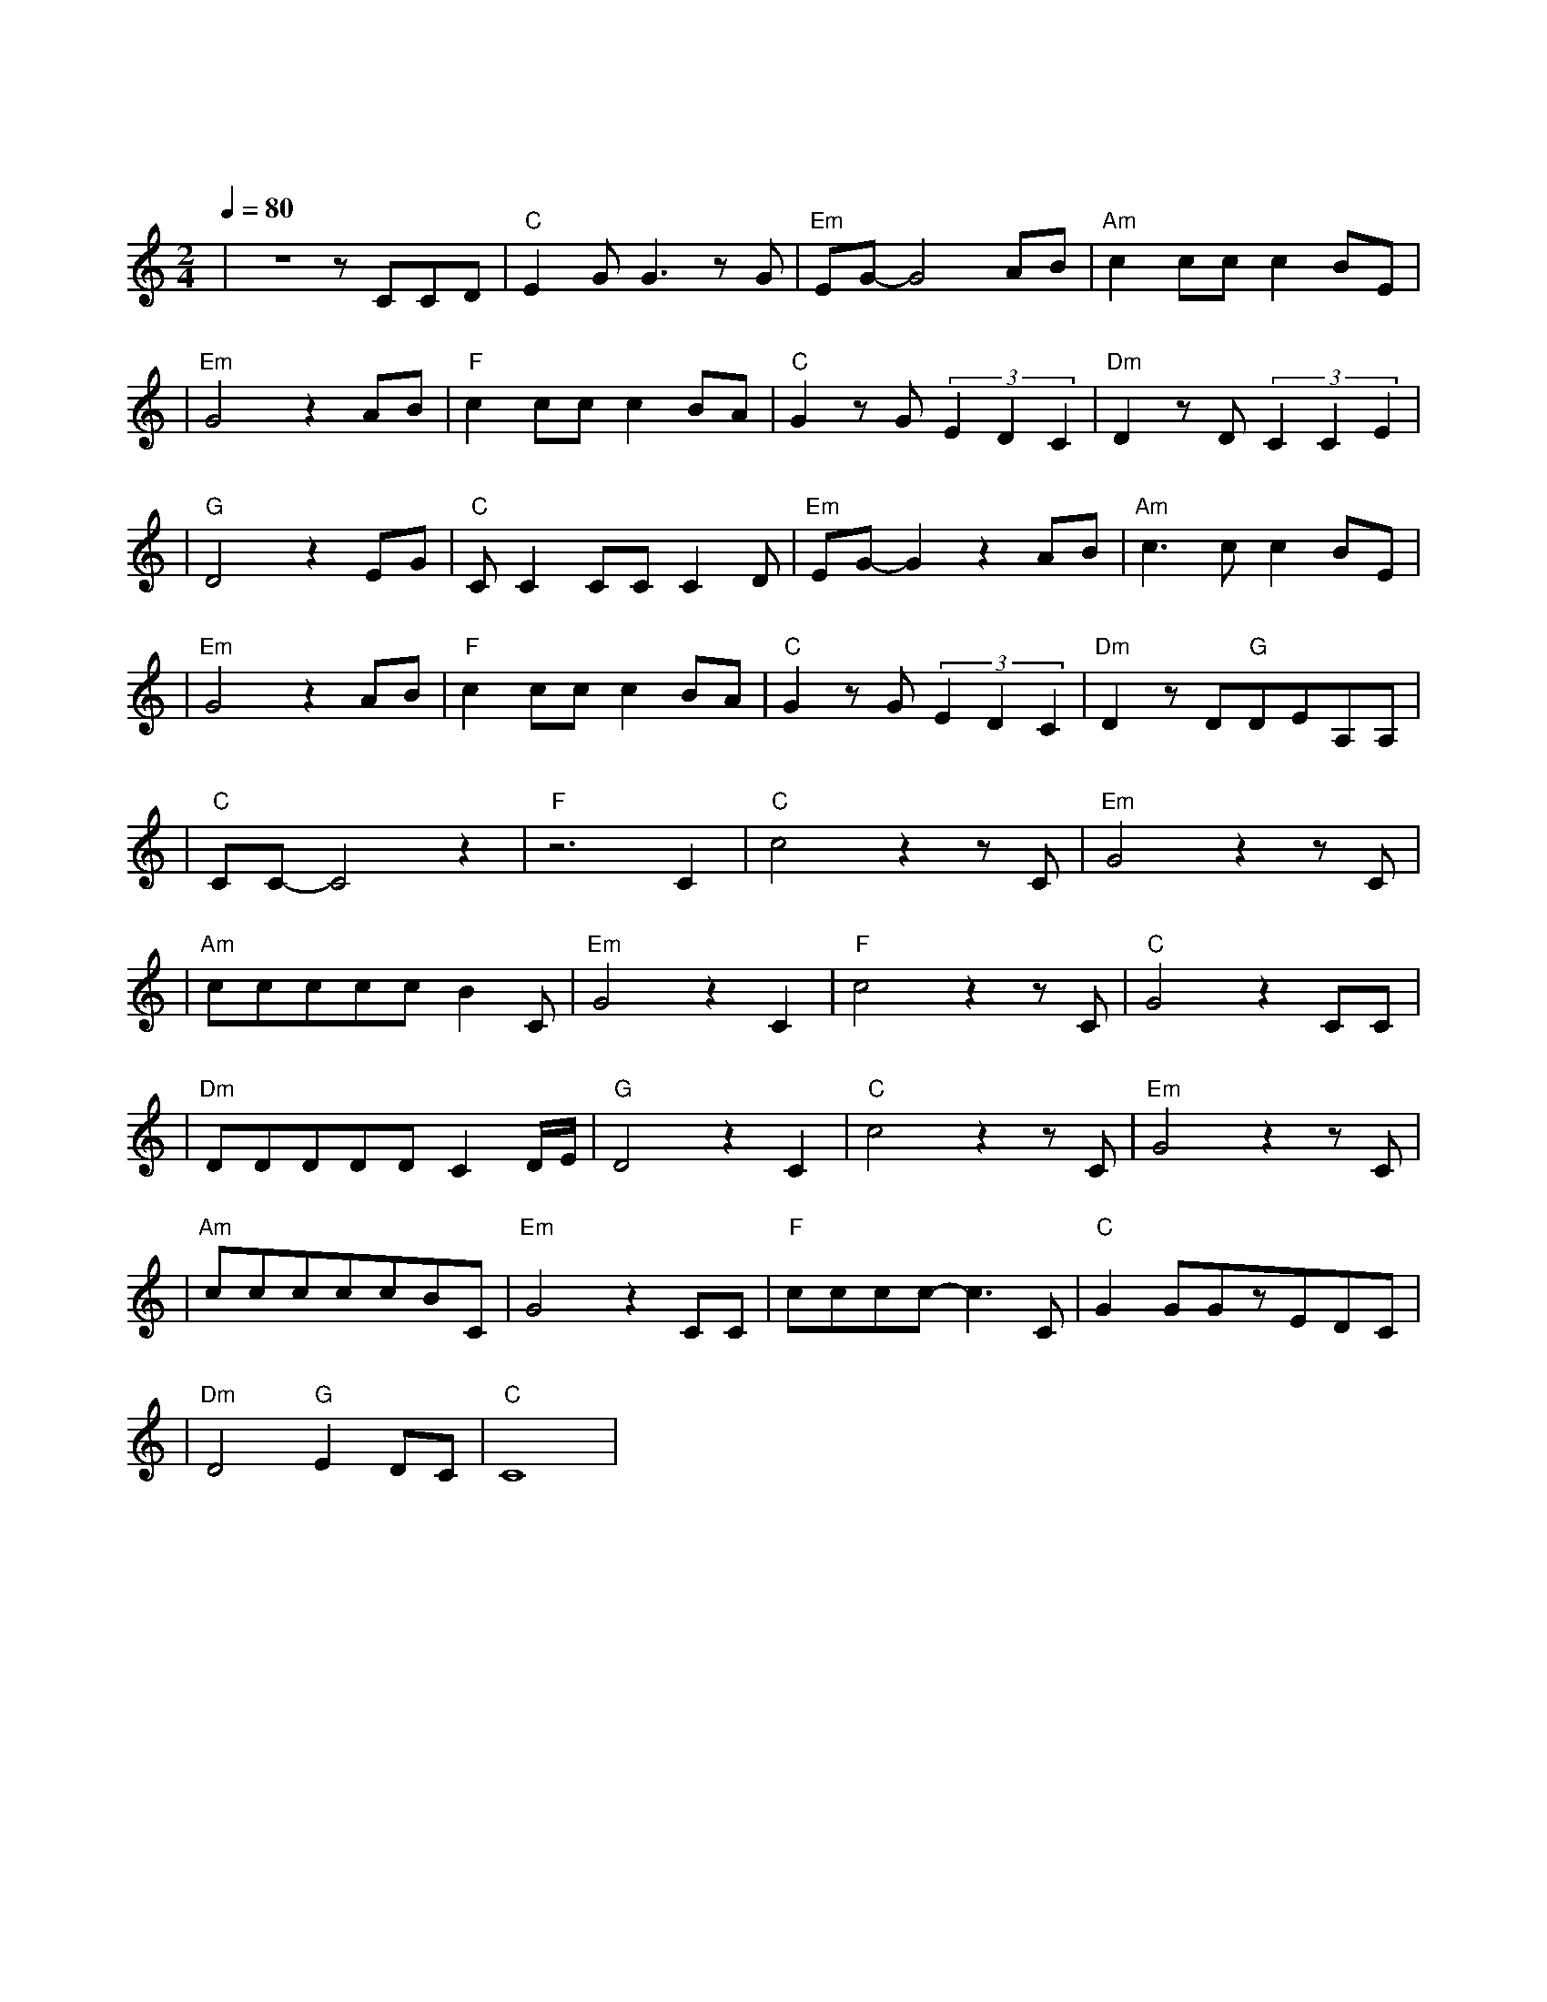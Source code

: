 X:1
T:爱的代价
M:2/4
L:1/8
V:1
Q:1/4=80
K:C
|z4zCCD|"C"E2GG3zG|"Em"EG-G4AB|"Am"c2ccc2BE|
w: 还 记 得|年 少 时 有|梦 吗 像 朵|永 远 不 凋 零 的|
|"Em"G4z2AB|"F"c2ccc2BA|"C"G2zG(3E2D2C2|"Dm"D2zD(3C2C2E2|
w: 花 陪 我|经 过 那 风 吹 雨|打 看 世 事 无|常 看 沧 桑 变|
|"G"D4z2EG|"C"CC2CCC2D|"Em"EG-G2z2AB|"Am"c3cc2BE|
w: 化 那 些|为 爱 所 付 出 的|代 价 是 永|远 都 难 忘 的|
|"Em"G4z2AB|"F"c2ccc2BA|"C"G2zG(3E2D2C2|"Dm"D2zD"G"DEA,A,|
w: 啊 所 有|真 心 的 痴 心 的|话 永 在 我 心|中 虽 然 已 没 有|
|"C"CC-C4z2|"F"z6C2|"C"c4z2zC|"Em"G4z2zC|
w: 她|走|吧 走|吧 人|
|"Am"cccccB2C|"Em"G4z2C2|"F"c4z2zC|"C"G4z2CC|
w: 总 要 学 着 自 己 长|大 走|吧 走|吧 人 生|
|"Dm"DDDDDC2D/2E/2|"G"D4z2C2|"C"c4z2zC|"Em"G4z2zC|
w: 难 免 经 历 苦 痛 挣|扎 走|吧 走|吧 为|
|"Am"cccccBC|"Em"G4z2CC|"F"cccc-c3C|"C"G2GGzEDC|
w: 自 己 的 心 找 一 个|家 也 曾|伤 心 流 泪 也|曾 黯 然 心 碎 这|
|"Dm"D4"G"E2DC|"C"C8|
w: 是 爱 的 代|价|